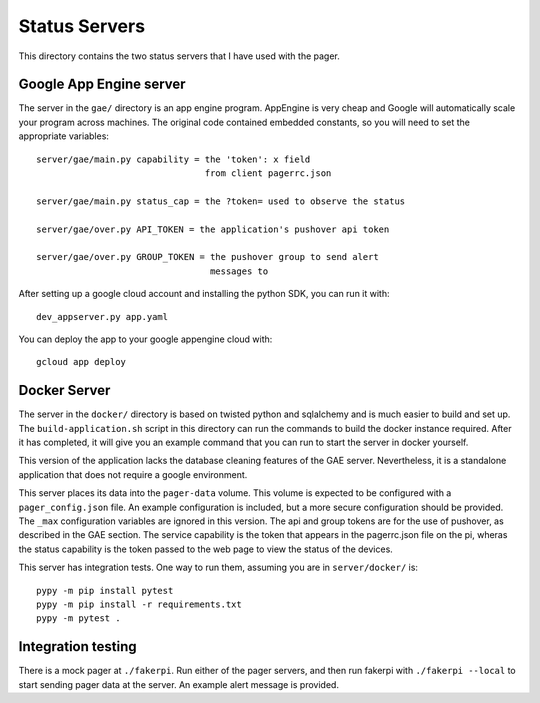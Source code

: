 Status Servers
==============

This directory contains the two status servers that I have used with
the pager.

Google App Engine server
------------------------

The server in the ``gae/`` directory is an app engine program.
AppEngine is very cheap and Google will automatically scale your
program across machines.  The original code contained embedded
constants, so you will need to set the appropriate variables::

  server/gae/main.py capability = the 'token': x field
                                  from client pagerrc.json

  server/gae/main.py status_cap = the ?token= used to observe the status

  server/gae/over.py API_TOKEN = the application's pushover api token

  server/gae/over.py GROUP_TOKEN = the pushover group to send alert
                                   messages to

After setting up a google cloud account and installing the python SDK,
you can run it with::

  dev_appserver.py app.yaml

You can deploy the app to your google appengine cloud with::

  gcloud app deploy

Docker Server
-------------

The server in the ``docker/`` directory is based on twisted python and
sqlalchemy and is much easier to build and set up.  The
``build-application.sh`` script in this directory can run the commands
to build the docker instance required.  After it has completed, it
will give you an example command that you can run to start the server
in docker yourself.

This version of the application lacks the database cleaning features
of the GAE server.  Nevertheless, it is a standalone application that
does not require a google environment.

This server places its data into the ``pager-data`` volume.  This
volume is expected to be configured with a ``pager_config.json`` file.
An example configuration is included, but a more secure configuration
should be provided.  The ``_max`` configuration variables are ignored
in this version.  The api and group tokens are for the use of
pushover, as described in the GAE section.  The service capability is
the token that appears in the pagerrc.json file on the pi, wheras the
status capability is the token passed to the web page to view the
status of the devices.

This server has integration tests.  One way to run them, assuming you
are in ``server/docker/`` is::

  pypy -m pip install pytest
  pypy -m pip install -r requirements.txt
  pypy -m pytest .

Integration testing
-------------------

There is a mock pager at ``./fakerpi``.  Run either of the pager
servers, and then run fakerpi with ``./fakerpi --local`` to start
sending pager data at the server.  An example alert message is
provided.
